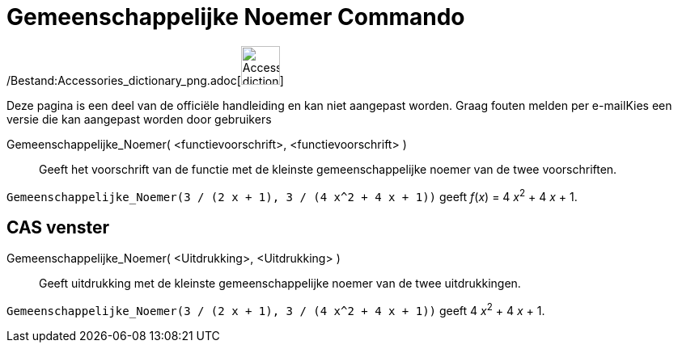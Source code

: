= Gemeenschappelijke Noemer Commando
:page-en: commands/CommonDenominator_Command
ifdef::env-github[:imagesdir: /nl/modules/ROOT/assets/images]

/Bestand:Accessories_dictionary_png.adoc[image:48px-Accessories_dictionary.png[Accessories
dictionary.png,width=48,height=48]]

Deze pagina is een deel van de officiële handleiding en kan niet aangepast worden. Graag fouten melden per
e-mail[.mw-selflink .selflink]##Kies een versie die kan aangepast worden door gebruikers##

Gemeenschappelijke_Noemer( <functievoorschrift>, <functievoorschrift> )::
  Geeft het voorschrift van de functie met de kleinste gemeenschappelijke noemer van de twee voorschriften.

[EXAMPLE]
====

`++Gemeenschappelijke_Noemer(3 / (2 x + 1), 3 / (4 x^2 + 4 x + 1))++` geeft _f_(_x_) = 4 __x__^2^ + 4 _x_ + 1.

====

== CAS venster

Gemeenschappelijke_Noemer( <Uitdrukking>, <Uitdrukking> )::
  Geeft uitdrukking met de kleinste gemeenschappelijke noemer van de twee uitdrukkingen.

[EXAMPLE]
====

`++Gemeenschappelijke_Noemer(3 / (2 x + 1), 3 / (4 x^2 + 4 x + 1))++` geeft 4 __x__^2^ + 4 _x_ + 1.

====
